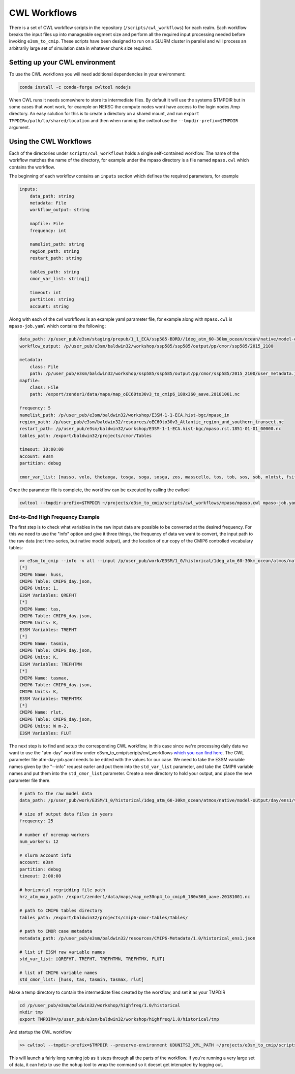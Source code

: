 .. _cwl workflows:

*************
CWL Workflows
*************

There is a set of CWL workflow scripts in the repository (``/scripts/cwl_workflows``) for each realm. Each workflow breaks the input files up into manageable segment size and perform all the required input processing needed before invoking ``e3sm_to_cmip``. These scripts have been designed to run on a SLURM cluster in parallel and will process an arbitrarily large set of simulation data in whatever chunk size required.


Setting up your CWL environment
###############################

To use the CWL workflows you will need additional dependencies in your environment:

.. code-block:: text

    conda install -c conda-forge cwltool nodejs

When CWL runs it needs somewhere to store its intermediate files. By default it will use the systems $TMPDIR
but in some cases that wont work, for example on NERSC the compute nodes wont have access to the login nodes /tmp directory.
An easy solution for this is to create a directory on a shared mount, and run ``export TMPDIR=/path/to/shared/location`` and
then when running the cwltool use the ``--tmpdir-prefix=$TMPDIR`` argument.

Using the CWL Workflows
#######################

Each of the directories under ``scripts/cwl_workflows`` holds a single self-contained workflow.
The name of the workflow matches the name of the directory, for example under the mpaso directory is a file named ``mpaso.cwl`` which contains the workflow.

The beginning of each workflow contains an ``inputs`` section which defines the required parameters, for example

.. code-block:: yaml

    inputs:
        data_path: string
        metadata: File
        workflow_output: string

        mapfile: File
        frequency: int

        namelist_path: string
        region_path: string
        restart_path: string

        tables_path: string
        cmor_var_list: string[]

        timeout: int
        partition: string
        account: string

Along with each of the cwl workflows is an example yaml parameter file, for example along with ``mpaso.cwl`` is 
``mpaso-job.yaml`` which contains the following:

.. code-block:: yaml

    data_path: /p/user_pub/e3sm/staging/prepub/1_1_ECA/ssp585-BDRD//1deg_atm_60-30km_ocean/ocean/native/model-output/mon/ens1/v0/
    workflow_output: /p/user_pub/e3sm/baldwin32/workshop/ssp585/ssp585/output/pp/cmor/ssp585/2015_2100
    
    metadata:
        class: File
        path: /p/user_pub/e3sm/baldwin32/workshop/ssp585/ssp585/output/pp/cmor/ssp585/2015_2100/user_metadata.json
    mapfile:
        class: File
        path: /export/zender1/data/maps/map_oEC60to30v3_to_cmip6_180x360_aave.20181001.nc

    frequency: 5
    namelist_path: /p/user_pub/e3sm/baldwin32/workshop/E3SM-1-1-ECA.hist-bgc/mpaso_in
    region_path: /p/user_pub/e3sm/baldwin32/resources/oEC60to30v3_Atlantic_region_and_southern_transect.nc
    restart_path: /p/user_pub/e3sm/baldwin32/workshop/E3SM-1-1-ECA.hist-bgc/mpaso.rst.1851-01-01_00000.nc
    tables_path: /export/baldwin32/projects/cmor/Tables

    timeout: 10:00:00
    account: e3sm
    partition: debug

    cmor_var_list: [masso, volo, thetaoga, tosga, soga, sosga, zos, masscello, tos, tob, sos, sob, mlotst, fsitherm, wfo, sfdsi, hfds, tauuo, tauvo, thetao, so, uo, vo, wo, hfsifrazil, zhalfo]

Once the parameter file is complete, the workflow can be executed by calling the cwltool

.. code-block:: text

    cwltool --tmpdir-prefix=$TMPDIR ~/projects/e3sm_to_cmip/scripts/cwl_workflows/mpaso/mpaso.cwl mpaso-job.yaml

End-to-End High Frequency Example
=================================

The first step is to check what variables in the raw input data are possible to be converted at the desired frequency. For this we need to use the "info" option and give it three
things, the frequency of data we want to convert, the input path to the raw data (not time-series, but native model output), and the location of our copy of the CMIP6 controlled vocabulary tables:

.. code-block:: bash

    >> e3sm_to_cmip --info -v all --input /p/user_pub/work/E3SM/1_0/historical/1deg_atm_60-30km_ocean/atmos/native/model-output/day/ens1/v1/ --tables ~/projects/cmip6-cmor-tables/Tables/
    [*]
    CMIP6 Name: huss,
    CMIP6 Table: CMIP6_day.json,
    CMIP6 Units: 1,
    E3SM Variables: QREFHT
    [*]
    CMIP6 Name: tas,
    CMIP6 Table: CMIP6_day.json,
    CMIP6 Units: K,
    E3SM Variables: TREFHT
    [*]
    CMIP6 Name: tasmin,
    CMIP6 Table: CMIP6_day.json,
    CMIP6 Units: K,
    E3SM Variables: TREFHTMN
    [*]
    CMIP6 Name: tasmax,
    CMIP6 Table: CMIP6_day.json,
    CMIP6 Units: K,
    E3SM Variables: TREFHTMX
    [*]
    CMIP6 Name: rlut,
    CMIP6 Table: CMIP6_day.json,
    CMIP6 Units: W m-2,
    E3SM Variables: FLUT


The next step is to find and setup the corresponding CWL workflow, in this case since we're processing daily data we want to use the "atm-day" workflow under
e3sm_to_cmip/scripts/cwl_workflows `which you can find here <https://github.com/E3SM-Project/e3sm_to_cmip/tree/master/scripts/cwl_workflows/atm-day>`_. The CWL parameter
file atm-day-job.yaml needs to be edited with the values for our case. We need to take the E3SM variable names given by the "--info" request earler and put them into the
``std_var_list`` parameter, and take the CMIP6 variable names and put them into the ``std_cmor_list`` parameter. Create a new directory to hold your output, and place
the new parameter file there.

.. code-block:: yaml

    # path to the raw model data
    data_path: /p/user_pub/work/E3SM/1_0/historical/1deg_atm_60-30km_ocean/atmos/native/model-output/day/ens1/v1/

    # size of output data files in years
    frequency: 25

    # number of ncremap workers
    num_workers: 12

    # slurm account info
    account: e3sm
    partition: debug
    timeout: 2:00:00

    # horizontal regridding file path
    hrz_atm_map_path: /export/zender1/data/maps/map_ne30np4_to_cmip6_180x360_aave.20181001.nc

    # path to CMIP6 tables directory
    tables_path: /export/baldwin32/projects/cmip6-cmor-tables/Tables/

    # path to CMOR case metadata
    metadata_path: /p/user_pub/e3sm/baldwin32/resources/CMIP6-Metadata/1.0/historical_ens1.json

    # list if E3SM raw variable names
    std_var_list: [QREFHT, TREFHT, TREFHTMN, TREFHTMX, FLUT]

    # list of CMIP6 variable names
    std_cmor_list: [huss, tas, tasmin, tasmax, rlut]

Make a temp directory to contain the intermediate files created by the workflow, and set it as your TMPDIR

.. code-block:: bash

    cd /p/user_pub/e3sm/baldwin32/workshop/highfreq/1.0/historical
    mkdir tmp
    export TMPDIR=/p/user_pub/e3sm/baldwin32/workshop/highfreq/1.0/historical/tmp

And startup the CWL workflow

.. code-block:: bash

    >> cwltool --tmpdir-prefix=$TMPDIR --preserve-environment UDUNITS2_XML_PATH ~/projects/e3sm_to_cmip/scripts/cwl_workflows/atm-day/atm-day.cwl historical-atm-day-ens1.yaml

This will launch a fairly long running job as it steps through all the parts of the workflow. If you're running a very large set of data, it can help to use the ``nohup`` tool to
wrap the command so it doesnt get interupted by logging out.